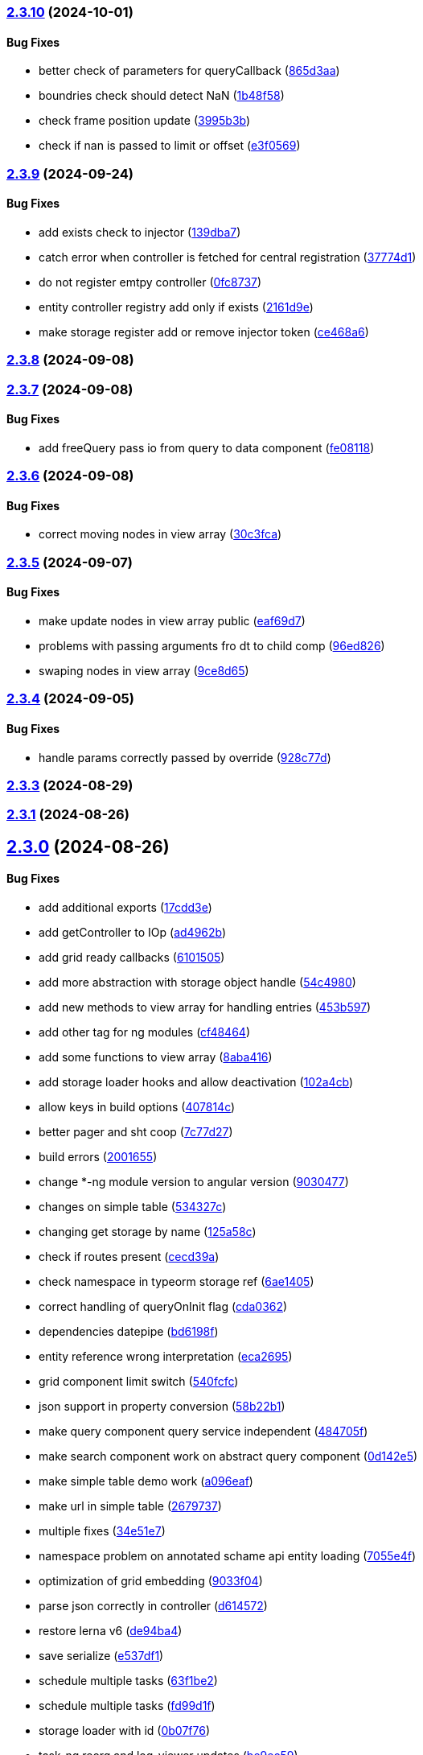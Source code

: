 === https://gitlab.com/typexs/typexs/compare/v2.3.9...v2.3.10[2.3.10] (2024-10-01)

==== Bug Fixes

* better check of parameters for queryCallback
(https://gitlab.com/typexs/typexs/commit/865d3aa9b0c15529391abc407811e36af556daf4[865d3aa])
* boundries check should detect NaN
(https://gitlab.com/typexs/typexs/commit/1b48f5869d7a6a26b7706244bae7e31c7729ae20[1b48f58])
* check frame position update
(https://gitlab.com/typexs/typexs/commit/3995b3b9a83b76385f05fd97884fd415c5e9e9ca[3995b3b])
* check if nan is passed to limit or offset
(https://gitlab.com/typexs/typexs/commit/e3f0569488c7599045a50e54dfad210fad11a62d[e3f0569])

=== https://gitlab.com/typexs/typexs/compare/v2.3.8...v2.3.9[2.3.9] (2024-09-24)

==== Bug Fixes

* add exists check to injector
(https://gitlab.com/typexs/typexs/commit/139dba7e2c4ca0fed7667725e2a7a7d5d2f7bb2a[139dba7])
* catch error when controller is fetched for central registration
(https://gitlab.com/typexs/typexs/commit/37774d1040d6b78a8906385fd7e5faab117d5c9c[37774d1])
* do not register emtpy controller
(https://gitlab.com/typexs/typexs/commit/0fc8737900d0eb75fb8d062e64aa4212d65da391[0fc8737])
* entity controller registry add only if exists
(https://gitlab.com/typexs/typexs/commit/2161d9e12f104e81d8611c721844f46703df9755[2161d9e])
* make storage register add or remove injector token
(https://gitlab.com/typexs/typexs/commit/ce468a63fcf93e4a02ee8acb9515b1da15013c07[ce468a6])

=== https://gitlab.com/typexs/typexs/compare/v2.3.7...v2.3.8[2.3.8] (2024-09-08)

=== https://gitlab.com/typexs/typexs/compare/v2.3.6...v2.3.7[2.3.7] (2024-09-08)

==== Bug Fixes

* add freeQuery pass io from query to data component
(https://gitlab.com/typexs/typexs/commit/fe08118f6d3ec6f3e19c14d112bdc843e8e2b5ae[fe08118])

=== https://gitlab.com/typexs/typexs/compare/v2.3.5...v2.3.6[2.3.6] (2024-09-08)

==== Bug Fixes

* correct moving nodes in view array
(https://gitlab.com/typexs/typexs/commit/30c3fca31818f0cfbe3506ca04d471d5e0b5d046[30c3fca])

=== https://gitlab.com/typexs/typexs/compare/v2.3.4...v2.3.5[2.3.5] (2024-09-07)

==== Bug Fixes

* make update nodes in view array public
(https://gitlab.com/typexs/typexs/commit/eaf69d7659f717d3cdab0230626bb32e8991b154[eaf69d7])
* problems with passing arguments fro dt to child comp
(https://gitlab.com/typexs/typexs/commit/96ed826888a0bea1e1e384090cc422f9d96adec1[96ed826])
* swaping nodes in view array
(https://gitlab.com/typexs/typexs/commit/9ce8d655c431658bbe73a80c26ee3d7cc9bde3e1[9ce8d65])

=== https://gitlab.com/typexs/typexs/compare/v2.3.3...v2.3.4[2.3.4] (2024-09-05)

==== Bug Fixes

* handle params correctly passed by override
(https://gitlab.com/typexs/typexs/commit/928c77da216ed263eb60181c1559a91929e0daf4[928c77d])

=== https://gitlab.com/typexs/typexs/compare/v2.3.1...v2.3.3[2.3.3] (2024-08-29)

=== https://gitlab.com/typexs/typexs/compare/v2.3.0...v2.3.1[2.3.1] (2024-08-26)

== https://gitlab.com/typexs/typexs/compare/v2.1.0...v2.3.0[2.3.0] (2024-08-26)

==== Bug Fixes

* add additional exports
(https://gitlab.com/typexs/typexs/commit/17cdd3ecc1079f29de1fb348ef1db9f7019d563d[17cdd3e])
* add getController to IOp
(https://gitlab.com/typexs/typexs/commit/ad4962bb7acd426e50be08e9e8844744c1dd7c6b[ad4962b])
* add grid ready callbacks
(https://gitlab.com/typexs/typexs/commit/61015054cb499667994d7f09ebbfb700ed729887[6101505])
* add more abstraction with storage object handle
(https://gitlab.com/typexs/typexs/commit/54c49805588de0f5597bd20b0f9eb87143fb083e[54c4980])
* add new methods to view array for handling entries
(https://gitlab.com/typexs/typexs/commit/453b5979e4a23cd9c136c711b781701f45f3c051[453b597])
* add other tag for ng modules
(https://gitlab.com/typexs/typexs/commit/cf4846465cd2c2dce7ef017cfab49a111acc3ded[cf48464])
* add some functions to view array
(https://gitlab.com/typexs/typexs/commit/8aba416e37e8a94e799a87eb0bd9625727a31020[8aba416])
* add storage loader hooks and allow deactivation
(https://gitlab.com/typexs/typexs/commit/102a4cb0cd4f624dc8b4de3ef0b9e22ddaccef7d[102a4cb])
* allow keys in build options
(https://gitlab.com/typexs/typexs/commit/407814c045467c2acdfdfbddc9ab48e3c310e615[407814c])
* better pager and sht coop
(https://gitlab.com/typexs/typexs/commit/7c77d27739aa5f8b6a6e96fa77849010d08656ab[7c77d27])
* build errors
(https://gitlab.com/typexs/typexs/commit/20016555d902bc91313bff3b31d3f1f2e1f12e1a[2001655])
* change *-ng module version to angular version
(https://gitlab.com/typexs/typexs/commit/9030477619a7ede621fb99dc0f65403d82b6f9aa[9030477])
* changes on simple table
(https://gitlab.com/typexs/typexs/commit/534327c7dd89509b461f98cad95ac9484fd1495d[534327c])
* changing get storage by name
(https://gitlab.com/typexs/typexs/commit/125a58c734a8d5928cddeaf4cab68d8dbe9b3066[125a58c])
* check if routes present
(https://gitlab.com/typexs/typexs/commit/cecd39ab6b5916ae38add4d208ecb3f65e942398[cecd39a])
* check namespace in typeorm storage ref
(https://gitlab.com/typexs/typexs/commit/6ae14054d99bc76889e148b9a6f22fd8dadc2e2d[6ae1405])
* correct handling of queryOnInit flag
(https://gitlab.com/typexs/typexs/commit/cda03625d76de7e7e32e126aa8d5498f0f76ea77[cda0362])
* dependencies datepipe
(https://gitlab.com/typexs/typexs/commit/bd6198f420caf4816cf398a92e70aaee7a16ced8[bd6198f])
* entity reference wrong interpretation
(https://gitlab.com/typexs/typexs/commit/eca269583917baf5f2227354be0f7de90308b467[eca2695])
* grid component limit switch
(https://gitlab.com/typexs/typexs/commit/540fcfc419de813ca9a366c8ab7df2cee349d11f[540fcfc])
* json support in property conversion
(https://gitlab.com/typexs/typexs/commit/58b22b1e97b8971dc5d50b332d482ea5c903f950[58b22b1])
* make query component query service independent
(https://gitlab.com/typexs/typexs/commit/484705f80be39908e84013711e31231d618841a3[484705f])
* make search component work on abstract query component
(https://gitlab.com/typexs/typexs/commit/0d142e5d9859df8dc17791fd8ddfb525db7bc5e0[0d142e5])
* make simple table demo work
(https://gitlab.com/typexs/typexs/commit/a096eaf7607925ee510655051ddb8d2be290a3b3[a096eaf])
* make url in simple table
(https://gitlab.com/typexs/typexs/commit/2679737be31278317556bf767230a29ce9268fd4[2679737])
* multiple fixes
(https://gitlab.com/typexs/typexs/commit/34e51e77d889ae7bd131382163606565df652b91[34e51e7])
* namespace problem on annotated schame api entity loading
(https://gitlab.com/typexs/typexs/commit/7055e4f6b8147f28a7ccc2e6386042121f6761e2[7055e4f])
* optimization of grid embedding
(https://gitlab.com/typexs/typexs/commit/9033f048324c52c64a95b52f2082bef8ce3d7b6a[9033f04])
* parse json correctly in controller
(https://gitlab.com/typexs/typexs/commit/d614572ece391295263e454f115d6fbba77f1d44[d614572])
* restore lerna v6
(https://gitlab.com/typexs/typexs/commit/de94ba471a5fecee079aa8a1bc7ef99e8cfed10a[de94ba4])
* save serialize
(https://gitlab.com/typexs/typexs/commit/e537df1145fc3504229f8869d8302a4712341895[e537df1])
* schedule multiple tasks
(https://gitlab.com/typexs/typexs/commit/63f1be2577b941d73f216053372e2ae4595cbf3a[63f1be2])
* schedule multiple tasks
(https://gitlab.com/typexs/typexs/commit/fd99d1f5c06340c38000bcf4beb4de9ff430d0fe[fd99d1f])
* storage loader with id
(https://gitlab.com/typexs/typexs/commit/0b07f76c46c0a9d7d0886347025d5614f0e61a29[0b07f76])
* task-ng reorg and log-viewer updates
(https://gitlab.com/typexs/typexs/commit/be9ec5949c5e6c7059e462c14233feb0ab70af9a[be9ec59])
* try optimize base-ng
(https://gitlab.com/typexs/typexs/commit/aaa0b23e80ec1f789f32663f5c80c32a11b9d469[aaa0b23])
* type error
(https://gitlab.com/typexs/typexs/commit/e2209d8562e0e9b8f4d2103616bda1439036d303[e2209d8])
* type errors caused by orderBy
(https://gitlab.com/typexs/typexs/commit/703f0d1ef144692ad93d09ede63143a1b3202ae1[703f0d1])
* update
(https://gitlab.com/typexs/typexs/commit/a810c532365ff81e4344c32f9b8a8228b3d9cb37[a810c53])
* update config schema
(https://gitlab.com/typexs/typexs/commit/5f16426e60df09d786bebb542bffa583e7f96bb9[5f16426])
* upgrade to lerna v8 and make test running again
(https://gitlab.com/typexs/typexs/commit/ccb6369b3519fcdab8eb16a0535368707498c88c[ccb6369])
* work on ci error
(https://gitlab.com/typexs/typexs/commit/6eb351ed139a6064d9801a7573f6f45c91a70f58[6eb351e])
* work on datatable lifecycle flow
(https://gitlab.com/typexs/typexs/commit/fc4ece9bf971dc2b4a48fec014ed1db3d9f7657b[fc4ece9])
* work on embedding of another component
(https://gitlab.com/typexs/typexs/commit/32df997a405cddee01b07b01df7c743622680e3e[32df997])
* work on infinite impl
(https://gitlab.com/typexs/typexs/commit/1207316304ef2c897fb7369f200fc46a6b2e4832[1207316])
* work on infinite pipeline
(https://gitlab.com/typexs/typexs/commit/1b3f257373cd977ae288b03cb7a667baa2a2a135[1b3f257])
* work on infinite scroll
(https://gitlab.com/typexs/typexs/commit/3a9738fee744716216ad64771eab07117469fd7c[3a9738f])
* work on infinite scroll in simple table
(https://gitlab.com/typexs/typexs/commit/76aa6bfa4952fb44a8299ca186880cd40e3c19f7[76aa6bf])
* work on tables
(https://gitlab.com/typexs/typexs/commit/d87163123d6ac221f801edcd6404b6bdc5898ea5[d871631])
* work on view mode switch
(https://gitlab.com/typexs/typexs/commit/0efa4b3632f19817f861daa9a83561d8a2792d05[0efa4b3])

==== Features

* abstract grid manuelly set rows
(https://gitlab.com/typexs/typexs/commit/57abde845b0201ff14bc2307eaa475d9301ff162[57abde8])
* add repository wrapper
(https://gitlab.com/typexs/typexs/commit/6e3633cf994e1f0b632dcd60abb86ae140a29ff0[6e3633c])

== https://gitlab.com/typexs/typexs/compare/a7685a56323d61edf5a7a518beff3946c9558d3e...v2.1.0[2.1.0] (2023-02-05)

==== Bug Fixes

* active dynamic storage ref on save
(https://gitlab.com/typexs/typexs/commit/a289d27f181f21c1718c14a7ad5fc9d0aedaa9d2[a289d27])
* adaptions for new schema-api
(https://gitlab.com/typexs/typexs/commit/0f4dc862aa14a9ca793ee04183d7bfbf20386100[0f4dc86])
* add ’s for entity refs delivered by api
(https://gitlab.com/typexs/typexs/commit/03f1f3ac3a9cf6ba1fc3ba5f7d3941f0eeec4596[03f1f3a])
* add class+namespace info to index
(https://gitlab.com/typexs/typexs/commit/3324ca080e86d6088a9cf28f36a1e688d2efa3c2[3324ca0])
* add cleanup task + controller reader + better controller api
integration
(https://gitlab.com/typexs/typexs/commit/6d18aa06352f390dfde7058644375ce2b3c248f6[6d18aa0])
* add conditions provider
(https://gitlab.com/typexs/typexs/commit/9a567472d967f750571f5e3ac178428f5318e4cd[9a56747])
* add entity helper for post process
(https://gitlab.com/typexs/typexs/commit/4121e6015ded47c33ad4d19470a2788b80042f4c[4121e60])
* add internalName
(https://gitlab.com/typexs/typexs/commit/8f7c0be9a6dc29d7110a0a376aea9ff5ad96b2af[8f7c0be])
* add json as stringify-able if no json support by db given
(https://gitlab.com/typexs/typexs/commit/23144ff58f89484dfcf0ce2c8dea617cea74e800[23144ff])
* add ldap modul structure
(https://gitlab.com/typexs/typexs/commit/f106d7127842144feff7556fc56c2e153721e05d[f106d71])
* add ldapjs for auth tests
(https://gitlab.com/typexs/typexs/commit/f26915028a88459fc369dc0daea7858df57ed02b[f269150])
* add memory infos to task switch
(https://gitlab.com/typexs/typexs/commit/e45b9bafaa916275c8537837799810ee81f37566[e45b9ba])
* add missing methods
(https://gitlab.com/typexs/typexs/commit/00d84789da9304bfaec6f9aa11f3672b63369ace[00d8478])
* add new data types bigint, bignumber and json
(https://gitlab.com/typexs/typexs/commit/799e45d722af9821ca185b783b114e407ad13bb9[799e45d])
* add new data types date:created and date:updated
(https://gitlab.com/typexs/typexs/commit/9edad4b2dcbf193bbf75df7e54ae0d794c4a8656[9edad4b])
* add new search option
(https://gitlab.com/typexs/typexs/commit/574c79c7ca5e23e44f368f69688ff8d125aea251[574c79c])
* add new search option
(https://gitlab.com/typexs/typexs/commit/a8e4cae1d5265b9e3c99e47e3f9491f5476a3001[a8e4cae])
* add prepare activator modul callback and cleanup for storage chagnes
(https://gitlab.com/typexs/typexs/commit/a2076ea4789ca6c2e0b3ae9fbf704b023132dbee[a2076ea])
* add settings
(https://gitlab.com/typexs/typexs/commit/a07a7f70f0e52dc3841707cd8edd9dc6d6fdf055[a07a7f7])
* add state to the entity
(https://gitlab.com/typexs/typexs/commit/8ff879266084a4bb1d94d54699d2e3af81521c65[8ff8792])
* add state to the entity
(https://gitlab.com/typexs/typexs/commit/d7966888828ca4ad407ac012a85d4b0ef16db6ab[d796688])
* add testing package
(https://gitlab.com/typexs/typexs/commit/cbb52eaa36df4465ae74ae50fa788f5e6236db7c[cbb52ea])
* add two system fields for indexing
(https://gitlab.com/typexs/typexs/commit/de16e08f50006f604399adddb8b8aa6a4dd73369[de16e08])
* alias key lookup
(https://gitlab.com/typexs/typexs/commit/0ae4d68257967684549f9ca0c601241a5166e3b9[0ae4d68])
* allow passing of defined parameters through passOptions
(https://gitlab.com/typexs/typexs/commit/17407a5540ec0e13cf401ffc5be4b09ef950309b[17407a5])
* auth changes
(https://gitlab.com/typexs/typexs/commit/c08cdb77402c5c46d6cf36d9ce7fda3ca315b13a[c08cdb7])
* auth database optimialisation
(https://gitlab.com/typexs/typexs/commit/738e7fd50816bf33cddc580377c11aa201638cdc[738e7fd])
* automatically downgrade on heap problems
(https://gitlab.com/typexs/typexs/commit/2681e6c37e85d10b255220688910498297842592[2681e6c])
* automatically downgrade on heap problems
(https://gitlab.com/typexs/typexs/commit/0575d3d767c15f8be0a5a88d641e679eb240cf0f[0575d3d])
* base-ng resolver problem with inherited id’s
(https://gitlab.com/typexs/typexs/commit/c92a32252ab010f56c78d95e0955e6dfdb1436a8[c92a322])
* base-ng resolver workaround for _id with adittional inherited id’s
(https://gitlab.com/typexs/typexs/commit/a772e3ecc532823562cf564bab6e56400d9f5c0f[a772e3e])
* base-theme remove wrong css import
(https://gitlab.com/typexs/typexs/commit/e93dfa0c2675886a9b52f06fe59eee12c725b73b[e93dfa0])
* better handling for property options
(https://gitlab.com/typexs/typexs/commit/4923ef13813f89424c1d46070d377e6481966a81[4923ef1])
* better search results resolve + storage sort fix
(https://gitlab.com/typexs/typexs/commit/423cb701be80b8164a0e919ef37040076507b324[423cb70])
* blocking of tests
(https://gitlab.com/typexs/typexs/commit/9c9ae1dec0dbc8841c7985d7374b1f4f7d5dff9d[9c9ae1d])
* build auth-ng + grid label
(https://gitlab.com/typexs/typexs/commit/4867c2687be4a464bd404dc7f613a66d88d30cc3[4867c26])
* cache remove key if null or undefined
(https://gitlab.com/typexs/typexs/commit/ad539af1f5ff5d4b027173da832484f10d5eca6e[ad539af])
* change entity field length
(https://gitlab.com/typexs/typexs/commit/a46249b10a9b291278b9f9a25ef1d38c639d3923[a46249b])
* change name
(https://gitlab.com/typexs/typexs/commit/602cfa0f8b11ad24163a2192db7c45e2c7878cfd[602cfa0])
* cleanup
(https://gitlab.com/typexs/typexs/commit/a9bddff8331c45f97a08854006cf2552435a9031[a9bddff])
* cleanup
(https://gitlab.com/typexs/typexs/commit/4d703f56767d49c09d6464583e96f17267eb7a3d[4d703f5])
* cleanup task - make fromDate for the offset configurable
(https://gitlab.com/typexs/typexs/commit/b5ff70e6e11d7e4f189e7e020ac5b72f95a03739[b5ff70e])
* comments
(https://gitlab.com/typexs/typexs/commit/7edb04d3769a90152aa6616e70dea0c416a78991[7edb04d])
* comments
(https://gitlab.com/typexs/typexs/commit/24aa99f5e0292c4c418cb409f05a62da7ff180d6[24aa99f])
* config load directory mode was wrong handled
(https://gitlab.com/typexs/typexs/commit/d7743c8b69d48e096fe7da829901cc3b6cded924[d7743c8])
* correct class name in json schema
(https://gitlab.com/typexs/typexs/commit/1cd2681464d0dbe6241c055efa6a77a4007ad7c9[1cd2681])
* correct conversion of date type
(https://gitlab.com/typexs/typexs/commit/3afa472d9c0b69eeee2bdbd1e59b1d58e4ff5549[3afa472])
* correct entity controller reader
(https://gitlab.com/typexs/typexs/commit/026f9b51d7a240b8442d797537e599bbf7d99d8b[026f9b5])
* correct entity registry
(https://gitlab.com/typexs/typexs/commit/ed06f068f2cf76131ee5ab07d7bf56043175ed65[ed06f06])
* correct errors
(https://gitlab.com/typexs/typexs/commit/0e0f9676d1125dea61a0654073fd8bfa51a545ae[0e0f967])
* correct imports
(https://gitlab.com/typexs/typexs/commit/55975d0afdf29089a6a6f2ca32f0751dc4247451[55975d0])
* correct index for longs
(https://gitlab.com/typexs/typexs/commit/c205f1bd7c2d51d3bf1095409f9a8b4ea3a0b427[c205f1b])
* correct output
(https://gitlab.com/typexs/typexs/commit/2a990e86a8f17f099c883bca495bd63556f90156[2a990e8])
* correct schema handler options check
(https://gitlab.com/typexs/typexs/commit/28ee296e6507a767dc1746ab05a7bec2249869dd[28ee296])
* correct type the state
(https://gitlab.com/typexs/typexs/commit/6dcdaeb0bc8925df20eb790d6920728601e4401b[6dcdaeb])
* correct type the state
(https://gitlab.com/typexs/typexs/commit/28202b06bbfccce049883e83fc9f8c605535b93e[28202b0])
* correct validate namespace in registries
(https://gitlab.com/typexs/typexs/commit/b1352ee42bd9501aff77add7ed2bd11e6175c7c8[b1352ee])
* css correction
(https://gitlab.com/typexs/typexs/commit/ab2ac15cf265770dd0cc109e49ded8ba485fda9c[ab2ac15])
* db schema handling
(https://gitlab.com/typexs/typexs/commit/ef93127d6af66d76e7f56a15e7b740b45d190eee[ef93127])
* default error class
(https://gitlab.com/typexs/typexs/commit/5d16b036a9235468c730fe383178e069261b17e8[5d16b03])
* deliver only decorated types in storage + entity api
(https://gitlab.com/typexs/typexs/commit/fa56401c281e117950ac3836690fc8ce6de65505[fa56401])
* disable error throwing in executor
(https://gitlab.com/typexs/typexs/commit/25cd38f5f2fd5727366c4f908b2ae6c09c143de4[25cd38f])
* distributed storage catch results formating
(https://gitlab.com/typexs/typexs/commit/1b823cf30b281eb3af89766dec47b07d8ff7e0ef[1b823cf])
* distributed storage doesn’t load a registry
(https://gitlab.com/typexs/typexs/commit/f400c009a9ee8b05d4f4f19643d244417a9aa05a[f400c00])
* do not check if filter isEmpty it breaks numeric filter like
\{'`x.z`':6}
(https://gitlab.com/typexs/typexs/commit/06d2282abd58ac8b38fc0ad997285ef105eee348[06d2282])
* downgrade typeorm
(https://gitlab.com/typexs/typexs/commit/75a596911b19a23597b38c7a63e065b1af6d35c4[75a5969])
* elastic mapping
(https://gitlab.com/typexs/typexs/commit/1e2b15b3633b4ec059eeb5a87d93102f39d7ef2c[1e2b15b])
* enqueue state of tasks
(https://gitlab.com/typexs/typexs/commit/4eb2e7d2fd6d210433b20cb9c7dab80087e71d9f[4eb2e7d])
* enqueue state of tasks
(https://gitlab.com/typexs/typexs/commit/aa82c6f9ec266f34486e4a87fccee18c8b57e0c9[aa82c6f])
* entity api metadata output
(https://gitlab.com/typexs/typexs/commit/9a84af1c1bf2f03cc078b08cf584bbb55e20b916[9a84af1])
* entity api metadata output
(https://gitlab.com/typexs/typexs/commit/967e3919376ce01cfa0c2a8f77429cb5d798600c[967e391])
* entity controller import
(https://gitlab.com/typexs/typexs/commit/e757b30f4848cf6791171fb70493a95267419296[e757b30])
* entity reader fix passing options
(https://gitlab.com/typexs/typexs/commit/02d91901b7edbb8cd0f44028046bf5ba18e77f76[02d9190])
* entity resolving problems
(https://gitlab.com/typexs/typexs/commit/83581abe963664e87a842e8c1aa50c1ad685b687[83581ab])
* entity view page + elastic output
(https://gitlab.com/typexs/typexs/commit/0ba501c2c0f5dcd171c0b8a4035a98db9c26afd7[0ba501c])
* extend entity controller
(https://gitlab.com/typexs/typexs/commit/3d2c288bbd6a70a964c0fedd92041bf57883da5b[3d2c288])
* extend IOps by namespace + adapt search
(https://gitlab.com/typexs/typexs/commit/1c2370d71ceca3d869a64eea6949f1a7bbf6b1c7[1c2370d])
* extend semaphore listeners
(https://gitlab.com/typexs/typexs/commit/e62c45f761b447fc02de1189a2090fcd40e2e11d[e62c45f])
* filter other properties then incoming + outgoing in tasks
(https://gitlab.com/typexs/typexs/commit/9bf8f5951939c0fc2b2a8203b65ed6fd6bcc2477[9bf8f59])
* find + save for e-po + e-p-o
(https://gitlab.com/typexs/typexs/commit/62c47d5fee2c7b54a1bd06998cd920b15a5f7eea[62c47d5])
* fix generated properties
(https://gitlab.com/typexs/typexs/commit/d2196ee42e2392000ee27361f9b145b4fa8a6194[d2196ee])
* forgot correct changed variable from value to object
(https://gitlab.com/typexs/typexs/commit/53d92332ecff0addf598753860352f7bd3c7cec8[53d9233])
* format
(https://gitlab.com/typexs/typexs/commit/ffcff6636a1a2965371524eaae201f6bcbd17384[ffcff66])
* format
(https://gitlab.com/typexs/typexs/commit/36f63f89ae81cafe7623529c5aafa41dff4c6a75[36f63f8])
* gitignore
(https://gitlab.com/typexs/typexs/commit/a513ed5fafd34aa102a6a6fd0d14b451332b798f[a513ed5])
* grid update
(https://gitlab.com/typexs/typexs/commit/1c048f95dc539dee7b52fe31019671af3059060c[1c048f9])
* identifier missing error
(https://gitlab.com/typexs/typexs/commit/759f25f8513f94570daf831cb7396e80d0ad7111[759f25f])
* ignore index namespaces
(https://gitlab.com/typexs/typexs/commit/2c9b2b8c269960a0cfd88ff8fa62fd61ed6bacad[2c9b2b8])
* index problem errors
(https://gitlab.com/typexs/typexs/commit/be4e4e571ef783f278265a939011637b34111362[be4e4e5])
* initial add auth package content
(https://gitlab.com/typexs/typexs/commit/ed186911af5c49bbf46ee9481299825ce3229b7e[ed18691])
* layouts
(https://gitlab.com/typexs/typexs/commit/e61a50c358316f74ebdbf6e3c78ae246f22b9bbc[e61a50c])
* ldap
(https://gitlab.com/typexs/typexs/commit/2c641a4f8cd951b5db50a84251f6bd1c61d33d3b[2c641a4])
* ldap
(https://gitlab.com/typexs/typexs/commit/ca0980a38bb072f7fe8be162c5bfd5635d951a07[ca0980a])
* ldap not reached error
(https://gitlab.com/typexs/typexs/commit/57f058d4dfba555dba097f81e29eaa20a8d1bbb2[57f058d])
* make conditions callable in readers
(https://gitlab.com/typexs/typexs/commit/2ceb5d4bad2bcb072ccbb485adeaf6696e917313[2ceb5d4])
* make conditions callable in readers
(https://gitlab.com/typexs/typexs/commit/03b625630652e910e515c88c621f19f1722eb8f1[03b6256])
* make entity resolver flexible
(https://gitlab.com/typexs/typexs/commit/9892b6cf541ac26fa86072bd16d4a4bdc925e047[9892b6c])
* minor bugs
(https://gitlab.com/typexs/typexs/commit/7db664e1260ba9aa859965b28f75c71e4cac69b9[7db664e])
* minor changes
(https://gitlab.com/typexs/typexs/commit/fc8b84298f08e2a10cd2837bb26be5a58a06d48b[fc8b842])
* minor changes
(https://gitlab.com/typexs/typexs/commit/f95a7b9a92e10b7bff24cad664847931183cef1d[f95a7b9])
* minor fixes
(https://gitlab.com/typexs/typexs/commit/0ecc2652e523a46bf4a67af53f1d76250a7a7280[0ecc265])
* multiple changes
(https://gitlab.com/typexs/typexs/commit/71b2dcc31e358769e538fc6a46206cae52fc9e3d[71b2dcc])
* multiple formatting
(https://gitlab.com/typexs/typexs/commit/08640766736dd5323626fbe9c16f4905098ed0de[0864076])
* multiple work
(https://gitlab.com/typexs/typexs/commit/89588cbd2adf88298b4a89cd7165b2162a3d5fb7[89588cb])
* ng
(https://gitlab.com/typexs/typexs/commit/9836adeb25a896af35306a1ae41b4f4b4f3f0994[9836ade])
* ng + baes-ng + search-ng
(https://gitlab.com/typexs/typexs/commit/37c1ae697f25ad8d8afc62b09af0507e5f72ea63[37c1ae6])
* ng entity label + id handling
(https://gitlab.com/typexs/typexs/commit/cba7b74f94a37ff8ee9f9263ed101ea5d774ed6d[cba7b74])
* ng fixes
(https://gitlab.com/typexs/typexs/commit/23e5b9a0bf57488e7c555c59b6e04cde9db8eaeb[23e5b9a])
* ng query component fixes
(https://gitlab.com/typexs/typexs/commit/e5c8951ccc6b7c5149cd3350293c3d375cf6d7ad[e5c8951])
* ng querying
(https://gitlab.com/typexs/typexs/commit/be628127bc5ef65b9201f64a71869617683866e3[be62812])
* ng stuff
(https://gitlab.com/typexs/typexs/commit/2da9d47629c685d40796789f158b204c2750c2fb[2da9d47])
* ng wrong self imports
(https://gitlab.com/typexs/typexs/commit/7e2e9812bd8073d96e7f4f30afa24da642be6531[7e2e981])
* optimize code performance
(https://gitlab.com/typexs/typexs/commit/15534e28e5102aa08b65739b3fa05dc4b75552db[15534e2])
* packaging problems
(https://gitlab.com/typexs/typexs/commit/f7f6861d44a6753e7ec54a1fbef07daf2c70e5a0[f7f6861])
* pipeline - make array processing configurable
(https://gitlab.com/typexs/typexs/commit/4cb74d5319492db7499bac0b25f4e02a7343858e[4cb74d5])
* pipeline - wrong property name passed
(https://gitlab.com/typexs/typexs/commit/5061fdd74423229ff4d03028a129e40fff4164d9[5061fdd])
* pipeline make storage reader aggregation able
(https://gitlab.com/typexs/typexs/commit/1d45c7a7726b1542db42becda50dd77c7eb09797[1d45c7a])
* pipelines
(https://gitlab.com/typexs/typexs/commit/97904ff81661327a0378a4947edd534498e71e8d[97904ff])
* pipelines - don’t add ns+class in storage processor
(https://gitlab.com/typexs/typexs/commit/37d292868c4b0188bb7d7695aff862f36eb79827[37d2928])
* pipelines passing onCatch function also to inherited class
(https://gitlab.com/typexs/typexs/commit/459a62a15877c3876b4c0cd6a023e99ddbd5add6[459a62a])
* prevent possible call on empty array promise.all
(https://gitlab.com/typexs/typexs/commit/44c5fe774c9812f5677f73f14ae0bcc92fff62de[44c5fe7])
* problems with db-specific conversion
(https://gitlab.com/typexs/typexs/commit/0af287d239c628d36cbc78b2fdbe225ab990d02e[0af287d])
* readonly creation
(https://gitlab.com/typexs/typexs/commit/fa910bc4f532ab55fd3601e90d580a5c16765a5c[fa910bc])
* redis + luxon types
(https://gitlab.com/typexs/typexs/commit/c5450e1e08822a4c8fcd12f796b789a955e83561[c5450e1])
* reload connection problems
(https://gitlab.com/typexs/typexs/commit/bbc6f949c6212ecc4b1918bb1ef45c0521c9390b[bbc6f94])
* remote task defs show properties
(https://gitlab.com/typexs/typexs/commit/b78ee5e5e251d1167b2072eb6bda0ecabd5a1a51[b78ee5e])
* remove backend registry reference and let default registry handl
frontend entities
(https://gitlab.com/typexs/typexs/commit/256bf89a756b7b1799196e2af7b5337936092d16[256bf89])
* remove event logger
(https://gitlab.com/typexs/typexs/commit/b5f45a3ec957d6bb4c45b013376a9efd9f29076d[b5f45a3])
* remove Log
(https://gitlab.com/typexs/typexs/commit/ffaf3aa238edd65ffc25ce09e884e7050e32bbaf[ffaf3aa])
* remove Log set console
(https://gitlab.com/typexs/typexs/commit/612ccdcb1559631ceaabe2a4034f7b05a2d3d4de[612ccdc])
* remove ng entry from forms
(https://gitlab.com/typexs/typexs/commit/0036312bce503e942b15edb18318e1b9e7f48b9a[0036312])
* renaming schema to entity
(https://gitlab.com/typexs/typexs/commit/6d0ecac6709f2d497ed484996fe637e8215bdec8[6d0ecac])
* renaming schema to entity
(https://gitlab.com/typexs/typexs/commit/b6fa03373d26605a37cfc7aa45a11dd8bbfedb09[b6fa033])
* rewrite for modul spin-off storage
(https://gitlab.com/typexs/typexs/commit/45bb291a4adf465c7dac6d71372042fec5f2eb6f[45bb291])
* schema save e-p-o joins in leave with previous relations check
(https://gitlab.com/typexs/typexs/commit/2c2a324a97d14df2aafe758d5b7d0582b65bcd9a[2c2a324])
* schema sql find op
(https://gitlab.com/typexs/typexs/commit/1185dbb7613311f47666bbd06560cc37c786efe0[1185dbb])
* schema sql find op
(https://gitlab.com/typexs/typexs/commit/bf5d102b7807ed3e71a05f803cb2ba010d768fad[bf5d102])
* schema sql save op
(https://gitlab.com/typexs/typexs/commit/bba9e465893901c030d95058ac1646eb8b899acd[bba9e46])
* schema sql save op
(https://gitlab.com/typexs/typexs/commit/6db0382345925ae5cd180785887cf86be84c0c24[6db0382])
* schema sql save op
(https://gitlab.com/typexs/typexs/commit/734abff53d44ab4d8f892fcd96e14af50530b3f2[734abff])
* search - add argument for skipping indexing for tasks
(https://gitlab.com/typexs/typexs/commit/96fe76b0edb910a3519c76bc64af40d1e8d1213c[96fe76b])
* search - do not shutdown own logger in finalization
(https://gitlab.com/typexs/typexs/commit/546e0aacbf9c611239add66c1979e38a5542fd9b[546e0aa])
* search mapping merging
(https://gitlab.com/typexs/typexs/commit/c2320952f1803031397b2e77a0cfac6a845b0bd9[c232095])
* search output
(https://gitlab.com/typexs/typexs/commit/d31d526ccaf6225e49076fe6fcc6c082e4900a2b[d31d526])
* search-elastic controller entity id generation
(https://gitlab.com/typexs/typexs/commit/f1f6a9e90dde49171230b3908b77da29c13dd740[f1f6a9e])
* select option fix
(https://gitlab.com/typexs/typexs/commit/6bd9b3bdabe128cb628f61f874ed0881693ae0a3[6bd9b3b])
* semaphore error
(https://gitlab.com/typexs/typexs/commit/75d84e75bff4c6af7e19f7153138948a62116b9c[75d84e7])
* semaphore error
(https://gitlab.com/typexs/typexs/commit/67ac3ff409de6974eff383a0fef8131e6a4dea4a[67ac3ff])
* serialization of schema’s
(https://gitlab.com/typexs/typexs/commit/57b2d9d4a9fec383c9ab65d18af9e43e7083e637[57b2d9d])
* spin off modul distributed-storage from base
(https://gitlab.com/typexs/typexs/commit/4d22074a1c1462c1f05857d3a94637fa04d5929a[4d22074])
* storage api metadata output
(https://gitlab.com/typexs/typexs/commit/2721261e0ce3a789eac423e35019726ecb913674[2721261])
* storage handling
(https://gitlab.com/typexs/typexs/commit/4b51806ba5fe787927cd8163aa636ddd6588f2e6[4b51806])
* storingName handling
(https://gitlab.com/typexs/typexs/commit/a63057df5264b9089c4a69a513024538b73b02ae[a63057d])
* style
(https://gitlab.com/typexs/typexs/commit/0e2c5cdbf5b3df32c1a1a9213005f9aca5b36617[0e2c5cd])
* take auth changes back
(https://gitlab.com/typexs/typexs/commit/3e525c6c39e0bb3e1dc45175b2919bead9e55781[3e525c6])
* task cleanup update
(https://gitlab.com/typexs/typexs/commit/56325476c24e24d9a57e8206ab92aa1ed16abde6[5632547])
* task cleanup update
(https://gitlab.com/typexs/typexs/commit/8493f98cca0e22d3cfc6a54d6ccb6608d8bedaf1[8493f98])
* task cleanup update
(https://gitlab.com/typexs/typexs/commit/2e32853cb051aa5691b01c68ea24c88ea262aa72[2e32853])
* task executor message change
(https://gitlab.com/typexs/typexs/commit/7dc9e5fc695c77b28baab395bcac6d9fae0e5af3[7dc9e5f])
* task log date field with datetime
(https://gitlab.com/typexs/typexs/commit/3a80150a5ff62a9bc7973f9d57d8510d7e7dfa8b[3a80150])
* task log storing optimazation
(https://gitlab.com/typexs/typexs/commit/eb42b9f575ad119f1fca0ff273ee6554bac61cbc[eb42b9f])
* task queue worker correct log msg
(https://gitlab.com/typexs/typexs/commit/cc2f3ce800d071c7884ee660c107a3124e8c0209[cc2f3ce])
* task refs
(https://gitlab.com/typexs/typexs/commit/c375e629461ec462090ca8b1559b81e0c323ba63[c375e62])
* task worker should listen an all tasks events, only the proposed once
(https://gitlab.com/typexs/typexs/commit/4d270456062ff13f49378f6fd9e44176b41b9142[4d27045])
* tasks - add constants for state + correct cleanup task test
(https://gitlab.com/typexs/typexs/commit/25a6cf22ecb972945167205619a3c3f2a0ad3739[25a6cf2])
* tasks - correct skip index
(https://gitlab.com/typexs/typexs/commit/a84dab9bfeec86270147f568d0cbfe36ac9a9f7d[a84dab9])
* tasks - return also not decorated infos
(https://gitlab.com/typexs/typexs/commit/e972b6768f5ffeba1ebd4661d80dd2d337e3253f[e972b67])
* try correct wrong seqNr by find
(https://gitlab.com/typexs/typexs/commit/f48b9a7d5e10ec13366b74b6d1d79dc9d1aff249[f48b9a7])
* try fix length not passed
(https://gitlab.com/typexs/typexs/commit/6086599a884f46f5cebcd336fcef0cb1579ba4d6[6086599])
* try make performance better
(https://gitlab.com/typexs/typexs/commit/2583fc9c4a8f62aa14d9c01575e5fc2db02c8375[2583fc9])
* try make performance better
(https://gitlab.com/typexs/typexs/commit/d43cd92c0e868b719f21904f8320c6b6474b7244[d43cd92])
* try make performance better
(https://gitlab.com/typexs/typexs/commit/b16f169ed79967ff20e98acb545b777cf3e19fc6[b16f169])
* try make performance better
(https://gitlab.com/typexs/typexs/commit/a5b84794c39754148b8099a1d90acb6fbab5c635[a5b8479])
* try reduce memory usage
(https://gitlab.com/typexs/typexs/commit/f5439ebc8a1a9e94dd8f43607d4d93813815f519[f5439eb])
* try upgrade on typeorm 0.2.38
(https://gitlab.com/typexs/typexs/commit/1d379745d65f331f8b5e74e47cc44d1a284f5290[1d37974])
* typeormstorageref if type of column can’t be resolved skip and throw
warning message.
(https://gitlab.com/typexs/typexs/commit/77e495c74898af3ee1d5af1a0d6ff5460ed4ab8a[77e495c])
* typeormstorageref if type of column can’t be resolved skip and throw
warning message.
(https://gitlab.com/typexs/typexs/commit/f98c651ef49fa6706d71f7d48f91152de0f8ee64[f98c651])
* ui bugs
(https://gitlab.com/typexs/typexs/commit/171e1eedecd9bb678e837022f3ac7d2c865cff1b[171e1ee])
* update
(https://gitlab.com/typexs/typexs/commit/becb5d350a4de8d57a4f84e8ae66460205a3b40a[becb5d3])
* update
(https://gitlab.com/typexs/typexs/commit/b466b799ece442e8e878a98daed9bd80d673354e[b466b79])
* update
(https://gitlab.com/typexs/typexs/commit/7378166586888f809723271231adb579995b5640[7378166])
* update
(https://gitlab.com/typexs/typexs/commit/4d09f8d615455ddebc05c5de9c1e1938028fc943[4d09f8d])
* update
(https://gitlab.com/typexs/typexs/commit/e62b41a3ef06be89368edc174c4fecaee1634694[e62b41a])
* update
(https://gitlab.com/typexs/typexs/commit/3fe786a5d3565389a81f576eed463b9307af01e2[3fe786a])
* update
(https://gitlab.com/typexs/typexs/commit/685c8490b64ee32ce9dfd33a570500ec84c207c7[685c849])
* update
(https://gitlab.com/typexs/typexs/commit/409154ab7a71de5e293512c175afd909596d951b[409154a])
* update
(https://gitlab.com/typexs/typexs/commit/c2da67156215934b3ef2632579a9e0c0175ff30f[c2da671])
* update
(https://gitlab.com/typexs/typexs/commit/f18461cdc8172c9872a07e0039accf0b67e2a23c[f18461c])
* update
(https://gitlab.com/typexs/typexs/commit/9362b28f71792805bbc93f70e1fce4aa15e45bb6[9362b28])
* update
(https://gitlab.com/typexs/typexs/commit/2d464beef24f4289d52448b6d8a5198ea978df53[2d464be])
* update
(https://gitlab.com/typexs/typexs/commit/450e53fc091ae6e9ffc1f3111fd31d63cb61d075[450e53f])
* update
(https://gitlab.com/typexs/typexs/commit/7c3c785d92471a306a5ab0cbc37d4ee294f994d1[7c3c785])
* update
(https://gitlab.com/typexs/typexs/commit/daca456b35c25ed15b3a4ff96a7c8712166b4230[daca456])
* update
(https://gitlab.com/typexs/typexs/commit/feb412b25101a90b31b1a1f75ebf028fcc6fea32[feb412b])
* update
(https://gitlab.com/typexs/typexs/commit/66b76c2d9ce43bf6260524c0bed5843ea3a93c21[66b76c2])
* update
(https://gitlab.com/typexs/typexs/commit/34302dd6246535974330d1c73bffe0fd74ec465b[34302dd])
* update
(https://gitlab.com/typexs/typexs/commit/8df957308b374982efde4f2b74e04a6809e78069[8df9573])
* update
(https://gitlab.com/typexs/typexs/commit/d118630a3ff681edd59cca24f56da2efde78b766[d118630])
* update
(https://gitlab.com/typexs/typexs/commit/069acb228a8179463ba2e139a06f272feffc8a98[069acb2])
* update
(https://gitlab.com/typexs/typexs/commit/e0fd08614bdc7b4b300ca44c02394d8adb26ca64[e0fd086])
* update
(https://gitlab.com/typexs/typexs/commit/a7685a56323d61edf5a7a518beff3946c9558d3e[a7685a5])
* update angular to v12-lts version
(https://gitlab.com/typexs/typexs/commit/6421d59d6063762b469c3ab8ba80bd72ab3424c5[6421d59])
* update angular to v12-lts version
(https://gitlab.com/typexs/typexs/commit/4d4ef3ce31713d4e0e07eb9379204ad3b879ccbd[4d4ef3c])
* update ignore
(https://gitlab.com/typexs/typexs/commit/4816d3ed1baf9c2f1141d71b756f29cf1ed13cb4[4816d3e])
* update index exports
(https://gitlab.com/typexs/typexs/commit/7ece3395a5cb34b990da6a664b6546cbb65b31de[7ece339])
* update ng entity
(https://gitlab.com/typexs/typexs/commit/2dd6bfb485b840b45929580b5e9782866f26383f[2dd6bfb])
* update package
(https://gitlab.com/typexs/typexs/commit/f1570d6bbdc79bf3497102834d9d6222baae42ee[f1570d6])
* update packages
(https://gitlab.com/typexs/typexs/commit/86a6b48b8b67f5e1d5c5c6c31ce312b873984917[86a6b48])
* update public api
(https://gitlab.com/typexs/typexs/commit/732e576533c0790afca0b2e3efc664568e075130[732e576])
* update schema-api
(https://gitlab.com/typexs/typexs/commit/24fb7e78b5d809d631f20c0eb0539eaf0ce0fe89[24fb7e7])
* update search
(https://gitlab.com/typexs/typexs/commit/7ba0f55240c9040a8363875e5dd3a7faa6dab335[7ba0f55])
* update tasks storage
(https://gitlab.com/typexs/typexs/commit/f2fdf6445c25f5845b045a90fcfb439f29ea7e4c[f2fdf64])
* update web server paths
(https://gitlab.com/typexs/typexs/commit/dfb48382abb44bf94a039363b1dbac980da6b584[dfb4838])
* update/remove existing relations
(https://gitlab.com/typexs/typexs/commit/dcf46ce9929f17fe8cdbe501adf68c06f90a73aa[dcf46ce])
* updates
(https://gitlab.com/typexs/typexs/commit/efb3b7d792ce380571371cbe1afcf5f74e8e113c[efb3b7d])
* use lesser promises in async worker queue
(https://gitlab.com/typexs/typexs/commit/eeaa8f4dc6c05e4ac26afed4c3ca8a30b53e9191[eeaa8f4])
* use testing packages
(https://gitlab.com/typexs/typexs/commit/a30ad3fb397a994b60001b6c4d03547a9946bd21[a30ad3f])
* wip
(https://gitlab.com/typexs/typexs/commit/8b90277d142aeb37e229ddfc85087217732f2423[8b90277])
* wip on multiple entities for same backend table
(https://gitlab.com/typexs/typexs/commit/da9f4f9367d735be9bcf14be07348f2036b3be83[da9f4f9])
* work on better deserialization of json schema
(https://gitlab.com/typexs/typexs/commit/f22b0de36b1ff87622bca6035c4eddc79b0f20ef[f22b0de])
* work on conditions provider
(https://gitlab.com/typexs/typexs/commit/6807a42ab215a5f7274de58bab31ac1c8803e3fa[6807a42])
* work on data type translation
(https://gitlab.com/typexs/typexs/commit/f2280362bd62c498f5f2f77724e8e4eac372197b[f228036])
* work on ldap module
(https://gitlab.com/typexs/typexs/commit/975b66cc8d7c0c1e5cd6a1f280e9416a4d8419d8[975b66c])
* work on locally task message exchange
(https://gitlab.com/typexs/typexs/commit/a67b8fac2c7369663c2a3f05e2b99cdc0e1eda83[a67b8fa])
* work on mark for built entities
(https://gitlab.com/typexs/typexs/commit/53f86f68d9b86d6dba7736cad55ffc10fbb2dbe0[53f86f6])
* work on ng layout + task logging
(https://gitlab.com/typexs/typexs/commit/0014a88cfbba1e12467a90873f08a29539ce9fde[0014a88])
* work on ng template + entity routing fixing
(https://gitlab.com/typexs/typexs/commit/2cc5952f71909c9a31fc2419f2d0e4ea63c5aa17[2cc5952])
* work on reindex on index change
(https://gitlab.com/typexs/typexs/commit/a4fae9b03bd0044e3c8d7c620fb3d3a40c5545c1[a4fae9b])
* work on schema
(https://gitlab.com/typexs/typexs/commit/f976fa0246b8c4a0a5c2a4ad778276959b2fd3d2[f976fa0])
* work on search module elastic mapping
(https://gitlab.com/typexs/typexs/commit/6cf585d3ce1f11a4b31c627a2cdf8a5166b2cf88[6cf585d])
* work on storage ref on startup
(https://gitlab.com/typexs/typexs/commit/af0f90a69877839cb1136867552f94ab5220df35[af0f90a])
* work on task ui
(https://gitlab.com/typexs/typexs/commit/f4f2d94e4c4e4ac6031b08e1d1b0b521398917db[f4f2d94])
* work on tasks
(https://gitlab.com/typexs/typexs/commit/67354c0e5cdeca76c5a131f74bdecf25d9b00ab6[67354c0])
* work on tasks
(https://gitlab.com/typexs/typexs/commit/b2ccbd444244dc24270937bfc3b4e44eee00f082[b2ccbd4])
* wrong import
(https://gitlab.com/typexs/typexs/commit/c5ce4faf0ed0eb000f57b3c494ca6448ac3f7c97[c5ce4fa])
* wrong options pass check corrected
(https://gitlab.com/typexs/typexs/commit/08cb8346c083fc5fae9797c3954d7a562580c172[08cb834])
* wrong ref
(https://gitlab.com/typexs/typexs/commit/6b8538055601d1228603e82c0269c600a4a7f853[6b85380])
* wrong var name
(https://gitlab.com/typexs/typexs/commit/c8f0b3cb17ec279d634bebef2e770d679922665d[c8f0b3c])

==== Features

* activate search
(https://gitlab.com/typexs/typexs/commit/ff92a420ff3184df3ecb1c7fba2383ab3ce9941b[ff92a42])
* add auth module
(https://gitlab.com/typexs/typexs/commit/adaffd673ba982bf030f68e5d6f43c5171ef15d0[adaffd6])
* add auth module
(https://gitlab.com/typexs/typexs/commit/831a616da7422620b0eaf1ab1c01e29946130cda[831a616])
* add pipelines module
(https://gitlab.com/typexs/typexs/commit/ed47dadd3a58ea99110f29128f73f712396dc94d[ed47dad])
* add pipelines modules
(https://gitlab.com/typexs/typexs/commit/ce905073e040292037295f289d7e8f2a8f9ea471[ce90507])
* add search module
(https://gitlab.com/typexs/typexs/commit/9a48c3ed6ec13562526f2b8cff3b602faf2be9c6[9a48c3e])
* initial notification package
(https://gitlab.com/typexs/typexs/commit/596257ad7049ecc2a36cf3a5248efed222ee910d[596257a])
* move app to packages
(https://gitlab.com/typexs/typexs/commit/e7ef942316f96252fa31029d27c8a28fea3ddfc5[e7ef942])
* multiple fixes
(https://gitlab.com/typexs/typexs/commit/83b60c84e580bf34b944a732bae8a9a285ca5b17[83b60c8])
* pipelines refactor and correct on catch
(https://gitlab.com/typexs/typexs/commit/e9ca0cbb4bf0fe4ca2ffc7f1b9231dc8d216454b[e9ca0cb])
* rewrite for new eventbus package
(https://gitlab.com/typexs/typexs/commit/f835189133b8e91d09b285c5617167e35ce9c834[f835189])
* work on ldap module prototype
(https://gitlab.com/typexs/typexs/commit/1c7b445d0c415f1381bf1ec28fea6e4999c4998e[1c7b445])
* work on queue caching
(https://gitlab.com/typexs/typexs/commit/593022f3a24d3a38db5514b3f57e006e3494e755[593022f])
